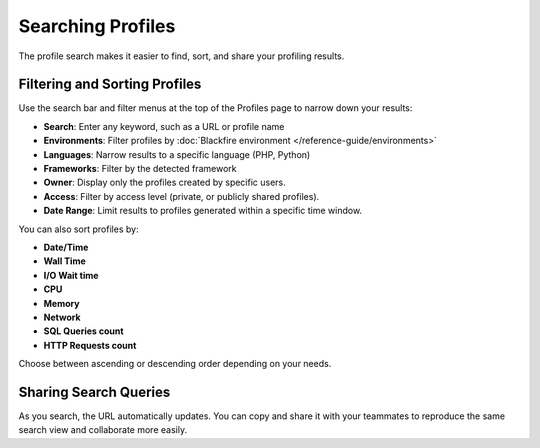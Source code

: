Searching Profiles
==================

The profile search makes it easier to find, sort, and share your profiling
results.

.. image:: ../images/searching-profiles.png
    :align: center
    :alt: The profile search UI

Filtering and Sorting Profiles
------------------------------

Use the search bar and filter menus at the top of the Profiles page to narrow
down your results:

- **Search**: Enter any keyword, such as a URL or profile name
- **Environments**: Filter profiles by :doc:`Blackfire environment </reference-guide/environments>`
- **Languages**: Narrow results to a specific language (PHP, Python)
- **Frameworks**: Filter by the detected framework
- **Owner**: Display only the profiles created by specific users.
- **Access**: Filter by access level (private, or publicly shared profiles).
- **Date Range**: Limit results to profiles generated within a specific time window.

You can also sort profiles by:

- **Date/Time**
- **Wall Time**
- **I/O Wait time**
- **CPU**
- **Memory**
- **Network**
- **SQL Queries count**
- **HTTP Requests count**

Choose between ascending or descending order depending on your needs.

Sharing Search Queries
----------------------

As you search, the URL automatically updates. You can copy and share it with
your teammates to reproduce the same search view and collaborate more easily.
